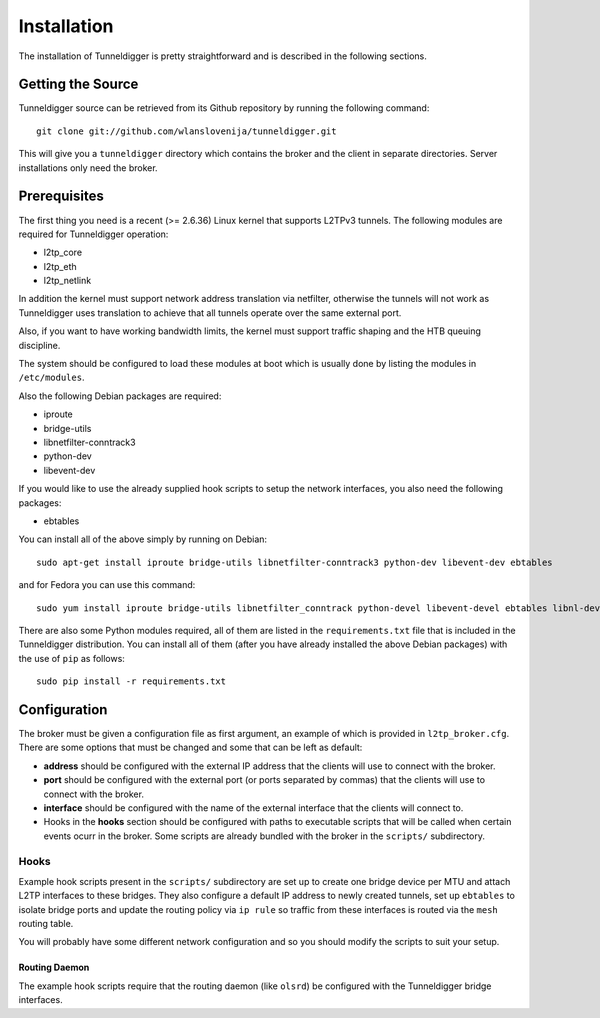Installation
============

The installation of Tunneldigger is pretty straightforward and is described
in the following sections.

Getting the Source
------------------

Tunneldigger source can be retrieved from its Github repository by running
the following command::

    git clone git://github.com/wlanslovenija/tunneldigger.git

This will give you a ``tunneldigger`` directory which contains the broker
and the client in separate directories. Server installations only need
the broker.

Prerequisites
-------------

The first thing you need is a recent (>= 2.6.36) Linux kernel that supports L2TPv3
tunnels. The following modules are required for Tunneldigger operation:

* l2tp_core
* l2tp_eth
* l2tp_netlink

In addition the kernel must support network address translation via netfilter,
otherwise the tunnels will not work as Tunneldigger uses translation to achieve
that all tunnels operate over the same external port.

Also, if you want to have working bandwidth limits, the kernel must support traffic
shaping and the HTB queuing discipline.

The system should be configured to load these modules at boot which is usually done
by listing the modules in ``/etc/modules``.

Also the following Debian packages are required:

* iproute
* bridge-utils
* libnetfilter-conntrack3
* python-dev
* libevent-dev

If you would like to use the already supplied hook scripts to setup the network
interfaces, you also need the following packages:

* ebtables

You can install all of the above simply by running on Debian::

    sudo apt-get install iproute bridge-utils libnetfilter-conntrack3 python-dev libevent-dev ebtables

and for Fedora you can use this command::

    sudo yum install iproute bridge-utils libnetfilter_conntrack python-devel libevent-devel ebtables libnl-devel python-pip

There are also some Python modules required, all of them are listed in the 
``requirements.txt`` file that is included in the Tunneldigger distribution. You
can install all of them (after you have already installed the above Debian packages) with
the use of ``pip`` as follows::

    sudo pip install -r requirements.txt

Configuration
-------------

The broker must be given a configuration file as first argument, an example of
which is provided in ``l2tp_broker.cfg``. There are some options that must be
changed and some that can be left as default:

* **address** should be configured with the external IP address that the clients will use to connect with the broker.

* **port** should be configured with the external port (or ports separated by commas) that the clients will use to connect with the broker.

* **interface** should be configured with the name of the external interface that the clients will connect to.

* Hooks in the **hooks** section should be configured with paths to executable scripts that will be called when certain events ocurr in the broker. Some scripts are already bundled with the broker in the ``scripts/`` subdirectory.

Hooks
`````

Example hook scripts present in the ``scripts/`` subdirectory are set up to
create one bridge device per MTU and attach L2TP interfaces to these bridges.
They also configure a default IP address to newly created tunnels, set up
``ebtables`` to isolate bridge ports and update the routing policy via ``ip rule``
so traffic from these interfaces is routed via the ``mesh`` routing table.

You will probably have some different network configuration and so you should modify
the scripts to suit your setup.

Routing Daemon
''''''''''''''

The example hook scripts require that the routing daemon (like ``olsrd``) be
configured with the Tunneldigger bridge interfaces.

